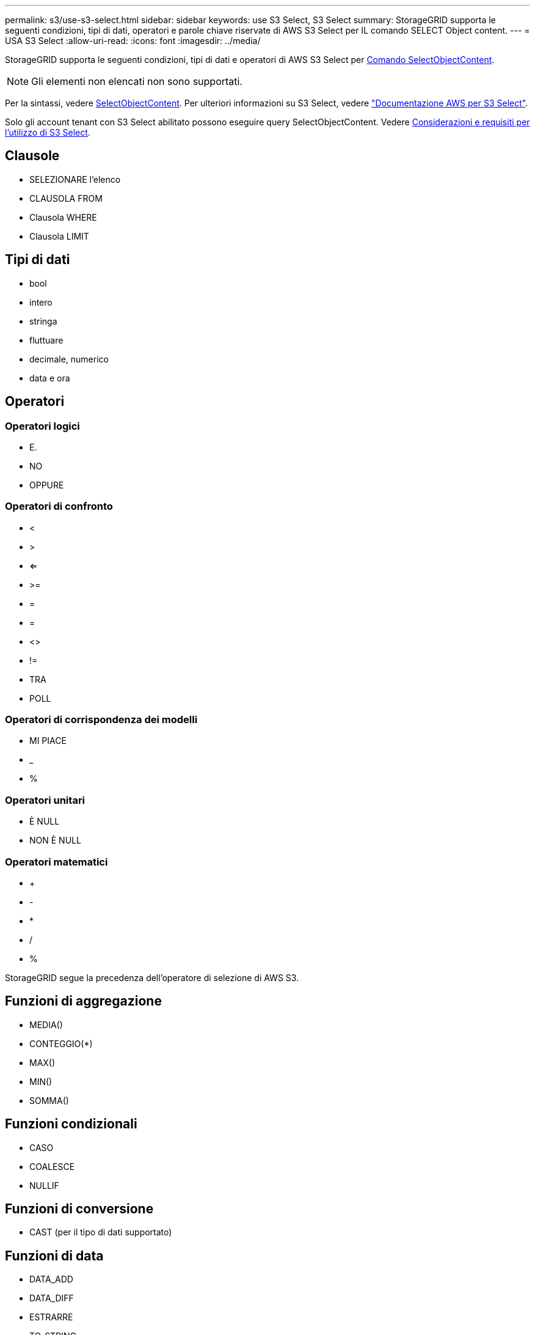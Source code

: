 ---
permalink: s3/use-s3-select.html 
sidebar: sidebar 
keywords: use S3 Select, S3 Select 
summary: StorageGRID supporta le seguenti condizioni, tipi di dati, operatori e parole chiave riservate di AWS S3 Select per IL comando SELECT Object content. 
---
= USA S3 Select
:allow-uri-read: 
:icons: font
:imagesdir: ../media/


[role="lead"]
StorageGRID supporta le seguenti condizioni, tipi di dati e operatori di AWS S3 Select per xref:select-object-content.adoc[Comando SelectObjectContent].


NOTE: Gli elementi non elencati non sono supportati.

Per la sintassi, vedere xref:select-object-content.adoc[SelectObjectContent]. Per ulteriori informazioni su S3 Select, vedere https://docs.aws.amazon.com/AmazonS3/latest/userguide/selecting-content-from-objects.html["Documentazione AWS per S3 Select"^].

Solo gli account tenant con S3 Select abilitato possono eseguire query SelectObjectContent. Vedere xref:../admin/manage-s3-select-for-tenant-accounts.adoc[Considerazioni e requisiti per l'utilizzo di S3 Select].



== Clausole

* SELEZIONARE l'elenco
* CLAUSOLA FROM
* Clausola WHERE
* Clausola LIMIT




== Tipi di dati

* bool
* intero
* stringa
* fluttuare
* decimale, numerico
* data e ora




== Operatori



=== Operatori logici

* E.
* NO
* OPPURE




=== Operatori di confronto

* <
* >
* <=
* >=
* =
* =
* <>
* !=
* TRA
* POLL




=== Operatori di corrispondenza dei modelli

* MI PIACE
* _
* %




=== Operatori unitari

* È NULL
* NON È NULL




=== Operatori matematici

* +
* -
* *
* /
* %


StorageGRID segue la precedenza dell'operatore di selezione di AWS S3.



== Funzioni di aggregazione

* MEDIA()
* CONTEGGIO(*)
* MAX()
* MIN()
* SOMMA()




== Funzioni condizionali

* CASO
* COALESCE
* NULLIF




== Funzioni di conversione

* CAST (per il tipo di dati supportato)




== Funzioni di data

* DATA_ADD
* DATA_DIFF
* ESTRARRE
* TO_STRING
* TO_TIMESTAMP
* UTCNOW




== Funzioni di stringa

* CHAR_LENGTH, CHARACTER_LENGTH
* ABBASSARE
* SOTTOSTRINGA
* TAGLIARE
* SUPERIORE

